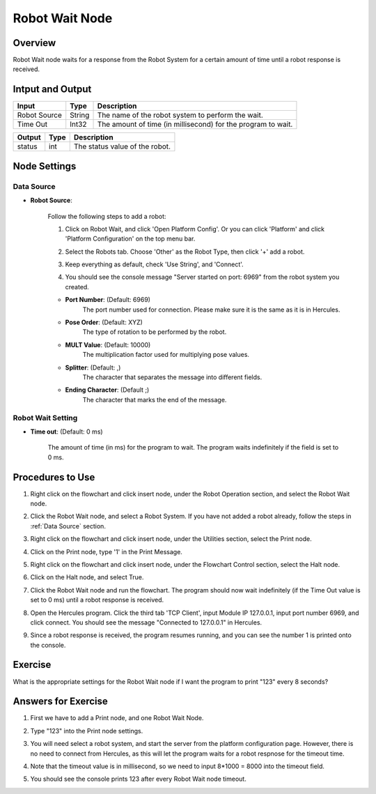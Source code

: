 Robot Wait Node
========================
Overview
~~~~~~~~~~~~~~~~~~~~~
Robot Wait node waits for a response from the Robot System for a certain amount of time until a robot response is received.

Intput and Output
~~~~~~~~~~~~~~~~~~~~~
+-------------------------+-------------------+---------------------------------------------------------------------------------+
| Input                   | Type              | Description                                                                     |
+=========================+===================+=================================================================================+
| Robot Source            | String            | The name of the robot system to perform the wait.                               |
+-------------------------+-------------------+---------------------------------------------------------------------------------+
| Time Out                | Int32             | The amount of time (in millisecond) for the program to wait.                    |
+-------------------------+-------------------+---------------------------------------------------------------------------------+

+-------------------------+-------------------+---------------------------------------------------------------------------------+
| Output                  | Type              | Description                                                                     |
+=========================+===================+=================================================================================+
| status                  | int               | The status value of the robot.                                                  |
+-------------------------+-------------------+---------------------------------------------------------------------------------+

Node Settings
~~~~~~~~~~~~~~~~~~~~~
--------------------
Data Source
--------------------
- **Robot Source**: 

    Follow the following steps to add a robot:

    1. Click on Robot Wait, and click 'Open Platform Config'. Or you can click 'Platform' and click 'Platform Configuration' on the top menu bar.
        .. image:: Images/robot_data_source_add_robot_1.png
            :align: center
        
    2. Select the Robots tab. Choose 'Other' as the Robot Type, then click '+' add a robot. 
        .. image:: Images/robot_data_source_add_robot_2.png
            :align: center

    3. Keep everything as default, check 'Use String', and 'Connect'.
        .. image:: Images/robot_data_source_add_robot_3.png
            :align: center

    4. You should see the console message "Server started on port: 6969" from the robot system you created.
        .. image:: Images/robot_data_source_add_robot_4.png
            :align: center

    -   **Port Number**: (Default: 6969)
            The port number used for connection. Please make sure it is the same as it is in Hercules. 

    -   **Pose Order**: (Default: XYZ)
            The type of rotation to be performed by the robot. 

    -   **MULT Value**: (Default: 10000)
            The multiplication factor used for multiplying pose values.

    -   **Splitter**: (Default: ,)
            The character that separates the message into different fields.

    -   **Ending Character**: (Default ;)
            The character that marks the end of the message.

--------------------
Robot Wait Setting
--------------------
- **Time out**: (Default: 0 ms)

    The amount of time (in ms) for the program to wait.
    The program waits indefinitely if the field is set to 0 ms.

Procedures to Use
~~~~~~~~~~~~~~~~~~~~~
1. Right click on the flowchart and click insert node, under the Robot Operation section, and select the Robot Wait node.
    .. image:: Images/robot_wait_procedure_1.png
        :align: center

2. Click the Robot Wait node, and select a Robot System. If you have not added a robot already, follow the steps in :ref:`Data Source` section. 
    .. image:: Images/robot_wait_procedure_2.png
        :align: center

3. Right click on the flowchart and click insert node, under the Utilities section, select the Print node. 
    .. image:: Images/robot_wait_procedure_3.png
        :align: center

4. Click on the Print node, type '1' in the Print Message.
    .. image:: Images/robot_wait_procedure_4.png
        :align: center

5. Right click on the flowchart and click insert node, under the Flowchart Control section, select the Halt node. 
    .. image:: Images/robot_wait_procedure_5.png
        :align: center

6. Click on the Halt node, and select True.
    .. image:: Images/robot_wait_procedure_6.png
        :align: center

7. Click the Robot Wait node and run the flowchart. The program should now wait indefinitely (if the Time Out value is set to 0 ms) until a robot response is received.
    .. image:: Images/robot_wait_procedure_7.png
        :align: center

8. Open the Hercules program. Click the third tab 'TCP Client', input Module IP 127.0.0.1, input port number 6969, and click connect. You should see the message "Connected to 127.0.0.1" in Hercules.
    .. image:: Images/robot_wait_procedure_8.png
        :align: center

9. Since a robot response is received, the program resumes running, and you can see the number 1 is printed onto the console.
    .. image:: Images/robot_wait_procedure_9.png
        :align: center


Exercise
~~~~~~~~~~~~~~~~~~~~~
What is the appropriate settings for the Robot Wait node if I want the program to print "123" every 8 seconds?


Answers for Exercise
~~~~~~~~~~~~~~~~~~~~~
1. First we have to add a Print node, and one Robot Wait Node.
    .. image:: Images/robot_wait_exercise_1.png
        :align: center

2. Type "123" into the Print node settings.
    .. image:: Images/robot_wait_exercise_2.png
        :align: center

3. You will need select a robot system, and start the server from the platform configuration page. However, there is no need to connect from Hercules, as this will let the program waits for a robot respnose for the timeout time.
    .. image:: Images/robot_wait_exercise_3.png
        :align: center

4. Note that the timeout value is in millisecond, so we need to input 8*1000 = 8000 into the timeout field.
    .. image:: Images/robot_wait_exercise_4.png
        :align: center

5. You should see the console prints 123 after every Robot Wait node timeout.
    .. image:: Images/robot_wait_exercise_5.png
        :align: center
